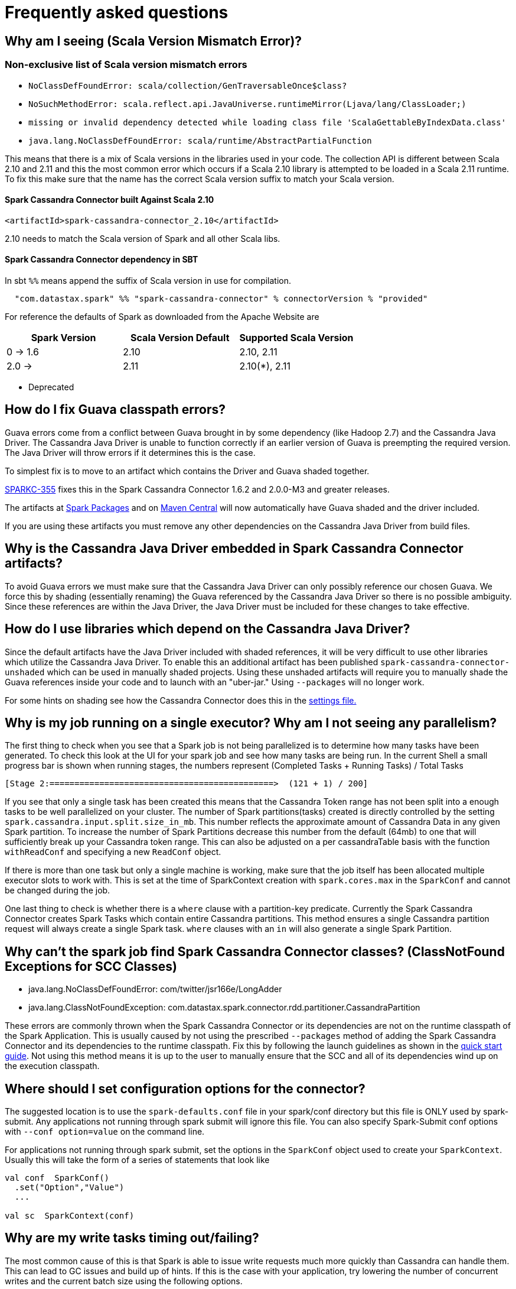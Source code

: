 = Frequently asked questions

== Why am I seeing (Scala Version Mismatch Error)?

=== Non-exclusive list of Scala version mismatch errors

* `+NoClassDefFoundError: scala/collection/GenTraversableOnce$class?+`
* `+NoSuchMethodError: scala.reflect.api.JavaUniverse.runtimeMirror(Ljava/lang/ClassLoader;)+`
* `+missing or invalid dependency detected while loading class file 'ScalaGettableByIndexData.class'+`
* `+java.lang.NoClassDefFoundError: scala/runtime/AbstractPartialFunction+`

This means that there is a mix of Scala versions in the libraries used
in your code. The collection API is different between Scala 2.10 and
2.11 and this the most common error which occurs if a Scala 2.10 library
is attempted to be loaded in a Scala 2.11 runtime. To fix this make sure
that the name has the correct Scala version suffix to match your Scala
version.

[[spark-cassandra-connector-built-against-scala-210]]
==== Spark Cassandra Connector built Against Scala 2.10

[source,xml]
----
<artifactId>spark-cassandra-connector_2.10</artifactId>
----

2.10 needs to match the Scala version of Spark and all other Scala libs.

==== Spark Cassandra Connector dependency in SBT

In sbt `+%%+` means append the suffix of Scala version in use for
compilation.

....
  "com.datastax.spark" %% "spark-cassandra-connector" % connectorVersion % "provided"
....

For reference the defaults of Spark as downloaded from the Apache
Website are

[cols=",,",options="header",]
|===
|Spark Version |Scala Version Default |Supported Scala Version
|0 -> 1.6 |2.10 |2.10, 2.11
|2.0 -> |2.11 |2.10(*), 2.11
|===

* Deprecated

== How do I fix Guava classpath errors?

Guava errors come from a conflict between Guava brought in by some
dependency (like Hadoop 2.7) and the Cassandra Java Driver. The
Cassandra Java Driver is unable to function correctly if an earlier
version of Guava is preempting the required version. The Java Driver
will throw errors if it determines this is the case.

To simplest fix is to move to an artifact which contains the Driver and
Guava shaded together.

https://datastax-oss.atlassian.net/browse/SPARKC-355[SPARKC-355] fixes
this in the Spark Cassandra Connector 1.6.2 and 2.0.0-M3 and greater
releases.

The artifacts at
https://spark-packages.org/package/datastax/spark-cassandra-connector[Spark
Packages] and on
https://mvnrepository.com/artifact/com.datastax.spark/spark-cassandra-connector_2.10[Maven
Central] will now automatically have Guava shaded and the driver
included.

If you are using these artifacts you must remove any other dependencies
on the Cassandra Java Driver from build files.

== Why is the Cassandra Java Driver embedded in Spark Cassandra Connector artifacts?

To avoid Guava errors we must make sure that the Cassandra Java Driver
can only possibly reference our chosen Guava. We force this by shading
(essentially renaming) the Guava referenced by the Cassandra Java Driver
so there is no possible ambiguity. Since these references are within the
Java Driver, the Java Driver must be included for these changes to take
effective.

== How do I use libraries which depend on the Cassandra Java Driver?

Since the default artifacts have the Java Driver included with shaded
references, it will be very difficult to use other libraries which
utilize the Cassandra Java Driver. To enable this an additional artifact
has been published `+spark-cassandra-connector-unshaded+` which can be
used in manually shaded projects. Using these unshaded artifacts will
require you to manually shade the Guava references inside your code and
to launch with an "uber-jar." Using `+--packages+` will no longer work.

For some hints on shading see how the Cassandra Connector does this in
the
https://github.com/datastax/spark-cassandra-connector/blob/v2.0.0/project/Settings.scala#L329-L347[settings
file.]

== Why is my job running on a single executor? Why am I not seeing any parallelism?

The first thing to check when you see that a Spark job is not being
parallelized is to determine how many tasks have been generated. To
check this look at the UI for your spark job and see how many tasks are
being run. In the current Shell a small progress bar is shown when
running stages, the numbers represent (Completed Tasks + Running Tasks)
/ Total Tasks

....
[Stage 2:=============================================>  (121 + 1) / 200]
....

If you see that only a single task has been created this means that the
Cassandra Token range has not been split into a enough tasks to be well
parallelized on your cluster. The number of Spark partitions(tasks)
created is directly controlled by the setting
`+spark.cassandra.input.split.size_in_mb+`. This number reflects the
approximate amount of Cassandra Data in any given Spark partition. To
increase the number of Spark Partitions decrease this number from the
default (64mb) to one that will sufficiently break up your Cassandra
token range. This can also be adjusted on a per cassandraTable basis
with the function `+withReadConf+` and specifying a new `+ReadConf+`
object.

If there is more than one task but only a single machine is working,
make sure that the job itself has been allocated multiple executor slots
to work with. This is set at the time of SparkContext creation with
`+spark.cores.max+` in the `+SparkConf+` and cannot be changed during
the job.

One last thing to check is whether there is a `+where+` clause with a
partition-key predicate. Currently the Spark Cassandra Connector creates
Spark Tasks which contain entire Cassandra partitions. This method
ensures a single Cassandra partition request will always create a single
Spark task. `+where+` clauses with an `+in+` will also generate a single
Spark Partition.

== Why can't the spark job find Spark Cassandra Connector classes? (ClassNotFound Exceptions for SCC Classes)

* java.lang.NoClassDefFoundError: com/twitter/jsr166e/LongAdder
* java.lang.ClassNotFoundException:
com.datastax.spark.connector.rdd.partitioner.CassandraPartition

These errors are commonly thrown when the Spark Cassandra Connector or
its dependencies are not on the runtime classpath of the Spark
Application. This is usually caused by not using the prescribed
`+--packages+` method of adding the Spark Cassandra Connector and its
dependencies to the runtime classpath. Fix this by following the launch
guidelines as shown in the link:quick_start[quick start guide]. Not
using this method means it is up to the user to manually ensure that the
SCC and all of its dependencies wind up on the execution classpath.

== Where should I set configuration options for the connector?

The suggested location is to use the `+spark-defaults.conf+` file in
your spark/conf directory but this file is ONLY used by spark-submit.
Any applications not running through spark submit will ignore this file.
You can also specify Spark-Submit conf options with
`+--conf option=value+` on the command line.

For applications not running through spark submit, set the options in
the `+SparkConf+` object used to create your `+SparkContext+`. Usually
this will take the form of a series of statements that look like

[source,scala]
----
val conf  SparkConf()
  .set("Option","Value")
  ...

val sc  SparkContext(conf)
----

== Why are my write tasks timing out/failing?

The most common cause of this is that Spark is able to issue write
requests much more quickly than Cassandra can handle them. This can lead
to GC issues and build up of hints. If this is the case with your
application, try lowering the number of concurrent writes and the
current batch size using the following options.

spark.cassandra.output.batch.size.rows
spark.cassandra.output.concurrent.writes

or in versions of the Spark Cassandra Connector greater than or equal to
1.2.0 set

spark.cassandra.output.throughput_mb_per_sec

which will allow you to control the amount of data written to Cassandra
per Spark core per second.

== Why are my executors throwing `+OutOfMemoryException+`s while reading from Cassandra?

This usually means that the size of the partitions you are attempting to
create are larger than the executor's heap can handle. Remember that all
of the executors run in the same JVM so the size of the data is
multiplied by the number of executor slots.

To fix this either increase the heap size of the executors
`+spark.executor.memory+` or shrink the size of the partitions by
decreasing `+spark.cassandra.input.split.size_in_mb+`

[[why-cant-my-spark-job-find-my-application-classes--anonymous-functions]]
== Why can't my Spark job find my application classes or anonymous functions?

This occurs when your application code hasn't been placed on the
classpath of the Spark Executor. When using Spark Submit make sure that
the jar contains all of the classes and dependencies for running your
code. To build a fat jar look into using sbt assembly, or look for
instructions for your build tool of choice.

If you are not using the recommended approach with Spark Submit, make
sure that your dependencies have been set in the `+SparkConf+` using
`+setJars+` or by distributing the jars yourself and modifying the
executor classpath.

== Why don't my case classes work?

Usually this is because they have been defined within another
object/class. Try moving the definition outside of the scope of other
classes.

== Why can't my Spark job connect to Cassandra?

Check that your Cassandra instance is on and responds to cqlsh. Make
sure that the rpc address also accepts incoming connections on the
interface you are setting as `+rpc_address+` in the cassandra.yaml file.
Make sure that you are setting the `+spark.cassandra.connection.host+`
property to the interface which the rpc_address is set to.

When troubleshooting Cassandra connections it is sometimes useful to set
the rpc_address in the cassandra.yaml file to `+0.0.0.0+` so any
incoming connection will work.

== How does the Connector evaluate the number of Spark partitions?

The Connector evaluates the number of Spark partitions by dividing table
size estimate by `+input.split.size_in_mb+` value. The resulting number
of partitions in never smaller than
`+1 + 2 * SparkContext.defaultParallelism+`.

[[what-does-inputsplitsize_in_mb-use-to-determine-size]]
== What does input.split.size_in_mb use to determine size?

Input.split.size_in_mb uses a internal system table in Cassandra ( >=
2.1.5) to determine the size of the data in Cassandra. The table is
called system.size_estimates is not meant to be absolutely accurate so
there will be some inaccuracy with smaller tables and split sizes.

== Can I contribute to the Spark Cassandra Connector?

YES! Feel free to start a JIRA and detail the changes you would like to
make or the feature you would like to add. We would be happy to discuss
it with you and see your work. Feel free to create a JIRA before you
have started any work if you would like feedback on an idea. When you
have a branch that you are satisfied with and passes all the tests
(`+/dev/run_tests.sh+`) make a GitHub PR against your target Connector
Version and set your JIRA to Reviewing.

== Is there a CassandraRDDMock I can use in my tests?

Yes. Please see CassandraRDDMock.scala for the class and
CassandraRDDMockSpec.scala for example usage.

== What should I do if I find a bug?

Feel free to post a repo on the Mailing List or if you are feeling
ambitious file a Jira with steps for reproduction and we'll get to it as
soon as possible. Please remember to include a full stack trace (if any)
and the versions of Spark, The Connector, and Cassandra that you are
using.
